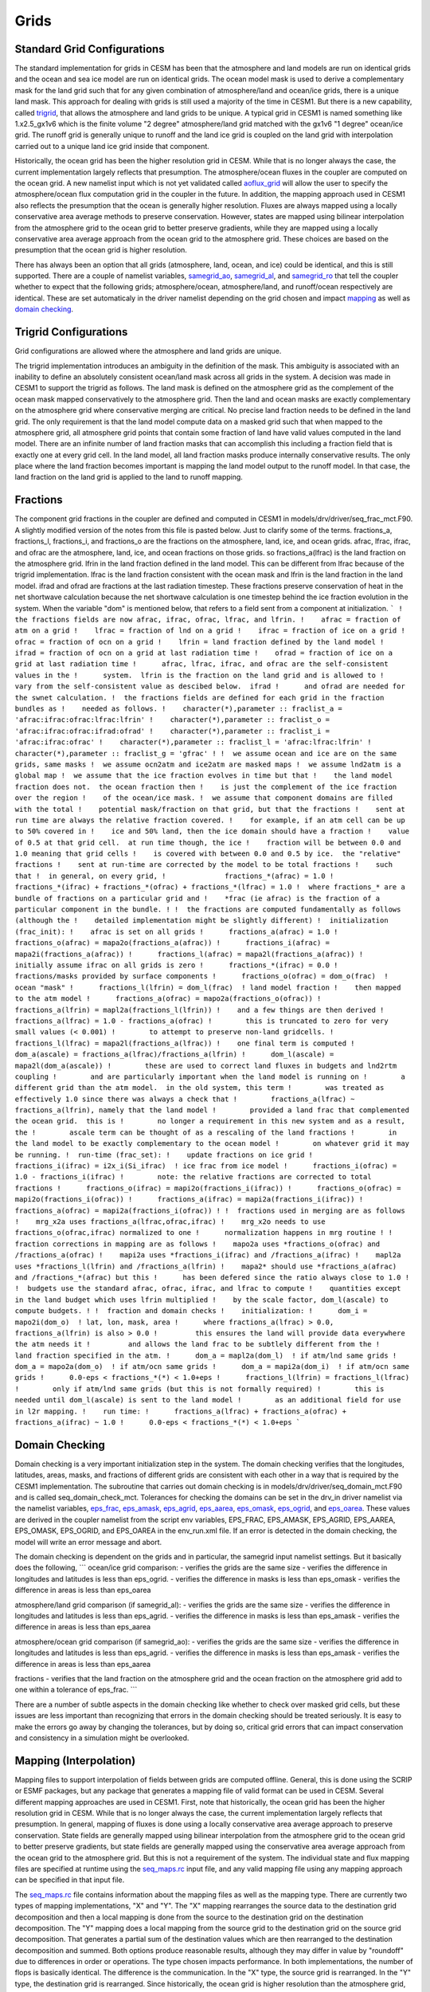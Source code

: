 =====================
Grids
=====================

----------------------------
Standard Grid Configurations
----------------------------
The standard implementation for grids in CESM has been that the atmosphere and land models are run on identical grids and the ocean and sea ice model are run on identical grids.
The ocean model mask is used to derive a complementary mask for the land grid such that for any given combination of atmosphere/land and ocean/ice grids, there is a unique land mask. 
This approach for dealing with grids is still used a majority of the time in CESM1.
But there is a new capability, called `trigrid <http://www.cesm.ucar.edu/models/cesm2.0/cpl7/doc.new/x97.html#implementation_trigrid>`_, that allows the atmosphere and land grids to be unique. 
A typical grid in CESM1 is named something like 1.x2.5_gx1v6 which is the finite volume "2 degree" atmosphere/land grid matched with the gx1v6 "1 degree" ocean/ice grid. 
The runoff grid is generally unique to runoff and the land ice grid is coupled on the land grid with interpolation carried out to a unique land ice grid inside that component.

Historically, the ocean grid has been the higher resolution grid in CESM. While that is no longer always the case, the current implementation largely reflects that presumption. The atmosphere/ocean fluxes in the coupler are computed on the ocean grid. A new namelist input which is not yet validated called `aoflux_grid <http://www.cesm.ucar.edu/models/cesm2.0/cesm/doc/modelnl/nl_drv.html>`_ will allow the user to specify the atmosphere/ocean flux computation grid in the coupler in the future. In addition, the mapping approach used in CESM1 also reflects the presumption that the ocean is generally higher resolution. Fluxes are always mapped using a locally conservative area average methods to preserve conservation. However, states are mapped using bilinear interpolation from the atmosphere grid to the ocean grid to better preserve gradients, while they are mapped using a locally conservative area average approach from the ocean grid to the atmosphere grid. These choices are based on the presumption that the ocean grid is higher resolution.

There has always been an option that all grids (atmosphere, land, ocean, and ice) could be identical, and this is still supported. There are a couple of namelist variables, `samegrid_ao <http://www.cesm.ucar.edu/models/cesm2.0/cesm/doc/modelnl/nl_drv.html>`_, `samegrid_al <http://www.cesm.ucar.edu/models/cesm2.0/cesm/doc/modelnl/nl_drv.html>`_, and `samegrid_ro <http://www.cesm.ucar.edu/models/cesm2.0/cesm/doc/modelnl/nl_drv.html>`_ that tell the coupler whether to expect that the following grids; atmosphere/ocean, atmosphere/land, and runoff/ocean respectively are identical. These are set automaticaly in the driver namelist depending on the grid chosen and impact 
`mapping <http://www.cesm.ucar.edu/models/cesm2.0/cpl7/doc.new/x97.html#implementation_mapping>`_ as well as `domain checking <http://www.cesm.ucar.edu/models/cesm2.0/cpl7/doc.new/x97.html#implementation_domain>`_.

----------------------
Trigrid Configurations
----------------------
Grid configurations are allowed where the atmosphere and land grids are unique. 

The trigrid implementation introduces an ambiguity in the definition of the mask.
This ambiguity is associated with an inability to define an absolutely consistent ocean/land mask across all grids in the system. 
A decision was made in CESM1 to support the trigrid as follows.
The land mask is defined on the atmosphere grid as the complement of the ocean mask mapped conservatively to the atmosphere grid. 
Then the land and ocean masks are exactly complementary on the atmosphere grid where conservative merging are critical.
No precise land fraction needs to be defined in the land grid. 
The only requirement is that the land model compute data on a masked grid such that when mapped to the atmosphere grid, all atmosphere grid points that contain some fraction of land have valid values computed in the land model.
There are an infinite number of land fraction masks that can accomplish this including a fraction field that is exactly one at every grid cell. 
In the land model, all land fraction masks produce internally conservative results.
The only place where the land fraction becomes important is mapping the land model output to the runoff model. 
In that case, the land fraction on the land grid is applied to the land to runoff mapping.

---------
Fractions
---------
The component grid fractions in the coupler are defined and computed in CESM1 in models/drv/driver/seq_frac_mct.F90. A slightly modified version of the notes from this file is pasted below. Just to clarify some of the terms. fractions_a, fractions_l, fractions_i, and fractions_o are the fractions on the atmosphere, land, ice, and ocean grids. afrac, lfrac, ifrac, and ofrac are the atmosphere, land, ice, and ocean fractions on those grids. so fractions_a(lfrac) is the land fraction on the atmosphere grid. lfrin in the land fraction defined in the land model. This can be different from lfrac because of the trigrid implementation. lfrac is the land fraction consistent with the ocean mask and lfrin is the land fraction in the land model. ifrad and ofrad are fractions at the last radiation timestep. These fractions preserve conservation of heat in the net shortwave calculation because the net shortwave calculation is one timestep behind the ice fraction evolution in the system. When the variable "dom" is mentioned below, that refers to a field sent from a component at initialization.
```
!  the fractions fields are now afrac, ifrac, ofrac, lfrac, and lfrin.
!    afrac = fraction of atm on a grid
!    lfrac = fraction of lnd on a grid
!    ifrac = fraction of ice on a grid
!    ofrac = fraction of ocn on a grid
!    lfrin = land fraction defined by the land model
!    ifrad = fraction of ocn on a grid at last radiation time
!    ofrad = fraction of ice on a grid at last radiation time
!      afrac, lfrac, ifrac, and ofrac are the self-consistent values in the
!      system.  lfrin is the fraction on the land grid and is allowed to
!      vary from the self-consistent value as descibed below.  ifrad
!      and ofrad are needed for the swnet calculation.
!  the fractions fields are defined for each grid in the fraction bundles as
!    needed as follows.
!    character(*),parameter :: fraclist_a = 'afrac:ifrac:ofrac:lfrac:lfrin'
!    character(*),parameter :: fraclist_o = 'afrac:ifrac:ofrac:ifrad:ofrad'
!    character(*),parameter :: fraclist_i = 'afrac:ifrac:ofrac'
!    character(*),parameter :: fraclist_l = 'afrac:lfrac:lfrin'
!    character(*),parameter :: fraclist_g = 'gfrac'
!
!  we assume ocean and ice are on the same grids, same masks
!  we assume ocn2atm and ice2atm are masked maps
!  we assume lnd2atm is a global map
!  we assume that the ice fraction evolves in time but that
!    the land model fraction does not.  the ocean fraction then
!    is just the complement of the ice fraction over the region
!    of the ocean/ice mask.
!  we assume that component domains are filled with the total
!    potential mask/fraction on that grid, but that the fractions
!    sent at run time are always the relative fraction covered.
!    for example, if an atm cell can be up to 50% covered in
!    ice and 50% land, then the ice domain should have a fraction
!    value of 0.5 at that grid cell.  at run time though, the ice
!    fraction will be between 0.0 and 1.0 meaning that grid cells
!    is covered with between 0.0 and 0.5 by ice.  the "relative" fractions
!    sent at run-time are corrected by the model to be total fractions
!    such that
!  in general, on every grid,
!              fractions_*(afrac) = 1.0
!              fractions_*(ifrac) + fractions_*(ofrac) + fractions_*(lfrac) = 1.0
!  where fractions_* are a bundle of fractions on a particular grid and
!    *frac (ie afrac) is the fraction of a particular component in the bundle.
!
!  the fractions are computed fundamentally as follows (although the
!    detailed implementation might be slightly different)
!  initialization (frac_init):
!    afrac is set on all grids
!      fractions_a(afrac) = 1.0
!      fractions_o(afrac) = mapa2o(fractions_a(afrac))
!      fractions_i(afrac) = mapa2i(fractions_a(afrac))
!      fractions_l(afrac) = mapa2l(fractions_a(afrac))
!    initially assume ifrac on all grids is zero
!      fractions_*(ifrac) = 0.0
!    fractions/masks provided by surface components
!      fractions_o(ofrac) = dom_o(frac)  ! ocean "mask"
!      fractions_l(lfrin) = dom_l(frac)  ! land model fraction
!    then mapped to the atm model
!      fractions_a(ofrac) = mapo2a(fractions_o(ofrac))
!      fractions_a(lfrin) = mapl2a(fractions_l(lfrin))
!    and a few things are then derived
!      fractions_a(lfrac) = 1.0 - fractions_a(ofrac)
!        this is truncated to zero for very small values (< 0.001)
!        to attempt to preserve non-land gridcells.
!      fractions_l(lfrac) = mapa2l(fractions_a(lfrac))
!    one final term is computed
!      dom_a(ascale) = fractions_a(lfrac)/fractions_a(lfrin)
!      dom_l(ascale) = mapa2l(dom_a(ascale))
!        these are used to correct land fluxes in budgets and lnd2rtm coupling
!        and are particularly important when the land model is running on
!        a different grid than the atm model.  in the old system, this term
!        was treated as effectively 1.0 since there was always a check that
!        fractions_a(lfrac) ~ fractions_a(lfrin), namely that the land model
!        provided a land frac that complemented the ocean grid.  this is
!        no longer a requirement in this new system and as a result, the
!        ascale term can be thought of as a rescaling of the land fractions
!        in the land model to be exactly complementary to the ocean model
!        on whatever grid it may be running.
!  run-time (frac_set):
!    update fractions on ice grid
!      fractions_i(ifrac) = i2x_i(Si_ifrac)  ! ice frac from ice model
!      fractions_i(ofrac) = 1.0 - fractions_i(ifrac)
!        note: the relative fractions are corrected to total fractions
!      fractions_o(ifrac) = mapi2o(fractions_i(ifrac))
!      fractions_o(ofrac) = mapi2o(fractions_i(ofrac))
!      fractions_a(ifrac) = mapi2a(fractions_i(ifrac))
!      fractions_a(ofrac) = mapi2a(fractions_i(ofrac))
!
!  fractions used in merging are as follows
!    mrg_x2a uses fractions_a(lfrac,ofrac,ifrac)
!    mrg_x2o needs to use fractions_o(ofrac,ifrac) normalized to one
!      normalization happens in mrg routine
!
!  fraction corrections in mapping are as follows
!    mapo2a uses *fractions_o(ofrac) and /fractions_a(ofrac)
!    mapi2a uses *fractions_i(ifrac) and /fractions_a(ifrac)
!    mapl2a uses *fractions_l(lfrin) and /fractions_a(lfrin)
!    mapa2* should use *fractions_a(afrac) and /fractions_*(afrac) but this
!      has been defered since the ratio always close to 1.0
!
!  budgets use the standard afrac, ofrac, ifrac, and lfrac to compute
!    quantities except in the land budget which uses lfrin multiplied
!    by the scale factor, dom_l(ascale) to compute budgets.
!
!  fraction and domain checks
!    initialization:
!      dom_i = mapo2i(dom_o)  ! lat, lon, mask, area
!      where fractions_a(lfrac) > 0.0, fractions_a(lfrin) is also > 0.0
!         this ensures the land will provide data everywhere the atm needs it
!         and allows the land frac to be subtlely different from the
!         land fraction specified in the atm.
!      dom_a = mapl2a(dom_l)  ! if atm/lnd same grids
!      dom_a = mapo2a(dom_o)  ! if atm/ocn same grids
!      dom_a = mapi2a(dom_i)  ! if atm/ocn same grids
!      0.0-eps < fractions_*(*) < 1.0+eps
!      fractions_l(lfrin) = fractions_l(lfrac)
!        only if atm/lnd same grids (but this is not formally required)
!        this is needed until dom_l(ascale) is sent to the land model
!        as an additional field for use in l2r mapping.
!    run time:
!      fractions_a(lfrac) + fractions_a(ofrac) + fractions_a(ifrac) ~ 1.0
!      0.0-eps < fractions_*(*) < 1.0+eps
```

---------------
Domain Checking
---------------
Domain checking is a very important initialization step in the system. The domain checking verifies that the longitudes, latitudes, areas, masks, and fractions of different grids are consistent with each other in a way that is required by the CESM1 implementation. The subroutine that carries out domain checking is in models/drv/driver/seq_domain_mct.F90 and is called seq_domain_check_mct. Tolerances for checking the domains can be set in the drv_in driver namelist via the namelist variables, `eps_frac <http://www.cesm.ucar.edu/models/cesm2.0/cesm/doc/modelnl/nl_drv.html>`_, `eps_amask <http://www.cesm.ucar.edu/models/cesm2.0/cesm/doc/modelnl/nl_drv.html>`_, `eps_agrid <http://www.cesm.ucar.edu/models/cesm2.0/cesm/doc/modelnl/nl_drv.html>`_, `eps_aarea <http://www.cesm.ucar.edu/models/cesm2.0/cesm/doc/modelnl/nl_drv.html>`_, `eps_omask <http://www.cesm.ucar.edu/models/cesm2.0/cesm/doc/modelnl/nl_drv.html>`_, `eps_ogrid <http://www.cesm.ucar.edu/models/cesm2.0/cesm/doc/modelnl/nl_drv.html>`_, and `eps_oarea <http://www.cesm.ucar.edu/models/cesm2.0/cesm/doc/modelnl/nl_drv.html>`_. These values are derived in the coupler namelist from the script env variables, EPS_FRAC, EPS_AMASK, EPS_AGRID, EPS_AAREA, EPS_OMASK, EPS_OGRID, and EPS_OAREA in the env_run.xml file. If an error is detected in the domain checking, the model will write an error message and abort.

The domain checking is dependent on the grids and in particular, the samegrid input namelist settings. But it basically does the following,
```
ocean/ice grid comparison:
- verifies the grids are the same size
- verifies the difference in longitudes and latitudes is less than eps_ogrid.
- verifies the difference in masks is less than eps_omask
- verifies the difference in areas is less than eps_oarea

atmosphere/land grid comparison (if samegrid_al):
- verifies the grids are the same size
- verifies the difference in longitudes and latitudes is less than eps_agrid.
- verifies the difference in masks is less than eps_amask
- verifies the difference in areas is less than eps_aarea

atmosphere/ocean grid comparison (if samegrid_ao):
- verifies the grids are the same size
- verifies the difference in longitudes and latitudes is less than eps_agrid.
- verifies the difference in masks is less than eps_amask
- verifies the difference in areas is less than eps_aarea

fractions
- verifies that the land fraction on the atmosphere grid and the ocean fraction on the atmosphere grid add to one within a tolerance of eps_frac.
```

There are a number of subtle aspects in the domain checking like whether to check over masked grid cells, but these issues are less important than recognizing that errors in the domain checking should be treated seriously. It is easy to make the errors go away by changing the tolerances, but by doing so, critical grid errors that can impact conservation and consistency in a simulation might be overlooked.

-----------------------
Mapping (Interpolation)
-----------------------
Mapping files to support interpolation of fields between grids are computed offline. General, this is done using the SCRIP or ESMF packages, but any package that generates a mapping file of valid format can be used in CESM. Several different mapping approaches are used in CESM1. First, note that historically, the ocean grid has been the higher resolution grid in CESM. While that is no longer always the case, the current implementation largely reflects that presumption. In general, mapping of fluxes is done using a locally conservative area average approach to preserve conservation. State fields are generally mapped using bilinear interpolation from the atmosphere grid to the ocean grid to better preserve gradients, but state fields are generally mapped using the conservative area average approach from the ocean grid to the atmosphere grid. But this is not a requirement of the system. The individual state and flux mapping files are specified at runtime using the `seq_maps.rc <http://www.cesm.ucar.edu/models/cesm2.0/cesm/doc/modelnl/nl_drv.html>`_ input file, and any valid mapping file using any mapping approach can be specified in that input file.

The `seq_maps.rc <http://www.cesm.ucar.edu/models/cesm2.0/cesm/doc/modelnl/nl_drv.html>`_ file contains information about the mapping files as well as the mapping type. There are currently two types of mapping implementations, "X" and "Y". The "X" mapping rearranges the source data to the destination grid decomposition and then a local mapping is done from the source to the destination grid on the destination decomposition. The "Y" mapping does a local mapping from the source grid to the destination grid on the source grid decomposition. That generates a partial sum of the destination values which are then rearranged to the destination decomposition and summed. Both options produce reasonable results, although they may differ in value by "roundoff" due to differences in order or operations. The type chosen impacts performance. In both implementations, the number of flops is basically identical. The difference is the communication. In the "X" type, the source grid is rearranged. In the "Y" type, the destination grid is rearranged. Since historically, the ocean grid is higher resolution than the atmosphere grid, "X" mapping is used for atmosphere to ocean/ice mapping and "Y" mapping is used from ocean/ice to atmosphere mapping to optimize mapping performance.

Mapping corrections are made in some cases in the polar region. In particular, the current bilinear and area conservative mapping approaches introduce relatively large errors in mapping vector fields around the pole. The current coupler can correct the interpolated surface wind velocity near the pole when mapping from the atmosphere to the ocean and ice grids. There are several options that correct the vector mapping and these are set in the env variable VECT_MAP. The npfix option only affects ocean and ice grid cells that are northward of the last latitude line of the atmospheric grid. The algorithm is contained in the file models/drv/driver/map_atmocn_mct.F90 and is only valid when the atmosphere grid is a longitude/latitude grid. This feature is generally on by default. The other alternative is the cart3d option which converts the surface u and v velocity to 3d x,y,z vectors then maps those three vectors before coverting back to u and v east and north directions on the surface. Both vector mapping methods introduce errors of different degrees but are generally much better than just mapping vector fields as if they were individual scalars. The `vect_map <http://www.cesm.ucar.edu/models/cesm2.0/cesm/doc/modelnl/nl_drv.html>`_ namelist input is set in the drv_in file.

The input mapping files are assumed to be valid for grids with masks of value zero or one where grid points with a mask of zero are never considered in the mapping. Well defined, locally conservative area mapping files as well as bilinear mapping files can be generated using this masked approach. However, there is another issue which is that a grid fraction in an active cell might actually change over time. This is not the case for land fraction in CESM, but it is the case for relative ice and ocean fractions in CESM. The ice fraction is constantly evolving in the system in general. To improve the accuracy of the ice and ocean mapping, the ocean/ice fields are scaled by the local fraction before mapping and unscaled by the mapped fraction after mapping. The easiest way to demonstate this is via an example. Consider a case where two ice cells of equal area underlie a single atmosphere cell completely. The mapping weight of each ice cell generated offline would be 0.5 in this case and if ice temperatures of -1.0 and -2.0 in the two cells respectively were mapped to the atmosphere grid, a resulting ice temperature on the atmosphere grid of -1.5 would result. Consider the case where one cell has an ice fraction of 0.3 and the other has a fraction of 0.5. Mapping the ice fraction to the atmospheric cell results in a value of 0.4. If the same temperatures are mapped in the same way, a temperature of -1.5 results which is reasonable, but not entirely accurate. Because of the relative ice fractions, the weight of the second cell should be greater than the weight of the first cell. Taking this into account properly results in a fraction weighted ice temperature of -1.625 in this example. This is the fraction correction that is carried out whenever ocean and ice fields are mapped to the atmosphere grid. Time varying fraction corrections are not required in other mappings to improve accuracy because their relative fractions remain static.

-------------------------
Area Correction of Fluxes
-------------------------
To improve conservation in the system, all fluxes sent to and received from components are corrected for the area differences between the components. There are many reasonable ways to compute an area of a grid cell, but they are not generally consistent. One assumption with respect to conservation of fluxes is that the area acting upon the flux is well defined. Differences in area calculations can result in differences of areas up to a few percent and if these are not corrected, will impact overall mass and heat conservation. In CESM1, areas are extracted for each grid from the mapping files. In this implementation, it is assumed that the areas in all mapping files are computed reasonably and consistently for each grid and on different grids. Those mapping areas are used to correct the fluxes for each component by scaling the fluxes sent to and received by the component by the ratio of the mapping area and the component area. The areas from the components are provided to the coupler by the component at initialization. The minimum and maximum value of each area corrections is written to the coupler log file at initialization. One critical point is that if mapping files are generated by different tools offline and used in CESM, an error could be introduced that is related to inconsistent areas provided by different mapping files.


